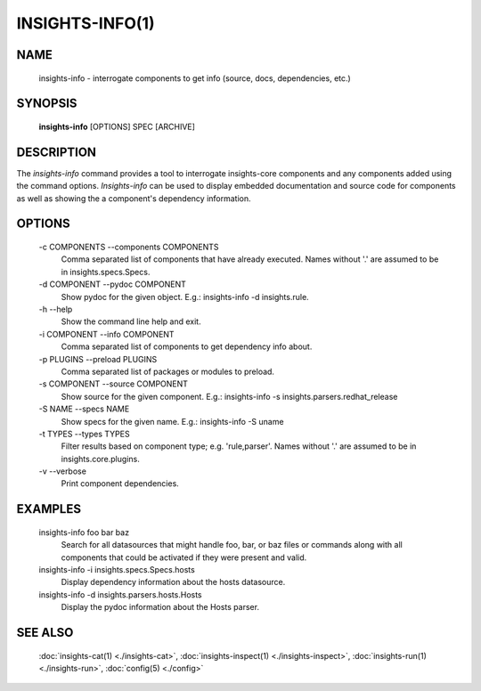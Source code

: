 ################
INSIGHTS-INFO(1)
################

NAME
====

    insights-info - interrogate components to get info (source, docs, dependencies, etc.)

SYNOPSIS
========

    **insights-info** [OPTIONS] SPEC [ARCHIVE]

DESCRIPTION
===========

The *insights-info* command provides a tool to interrogate insights-core components
and any components added using the command options.  *Insights-info* can be used to
display embedded documentation and source code for components as well as showing
the a component's dependency information.

OPTIONS
=======

    -c COMPONENTS --components COMPONENTS
        Comma separated list of components that have already
        executed. Names without '.' are assumed to be in
        insights.specs.Specs.

    -d COMPONENT --pydoc COMPONENT
        Show pydoc for the given object. E.g.: insights-info -d insights.rule.

    -h --help
        Show the command line help and exit.

    -i COMPONENT --info COMPONENT
        Comma separated list of components to get dependency info about.

    -p PLUGINS --preload PLUGINS
        Comma separated list of packages or modules to preload.

    -s COMPONENT --source COMPONENT
        Show source for the given component. E.g.: insights-info -s insights.parsers.redhat_release

    -S NAME --specs NAME
        Show specs for the given name. E.g.: insights-info -S uname

    -t TYPES --types TYPES
        Filter results based on component type; e.g. 'rule,parser'. Names without '.'
        are assumed to be in insights.core.plugins.

    -v --verbose
        Print component dependencies.

EXAMPLES
========

    insights-info foo bar baz
        Search for all datasources that might handle foo, bar, or baz files
        or commands along with all components that could be activated if they
        were present and valid.

    insights-info -i insights.specs.Specs.hosts
        Display dependency information about the hosts datasource.

    insights-info -d insights.parsers.hosts.Hosts
        Display the pydoc information about the Hosts parser.

SEE ALSO
========

    :doc:`insights-cat(1) <./insights-cat>`, :doc:`insights-inspect(1) <./insights-inspect>`,
    :doc:`insights-run(1) <./insights-run>`, :doc:`config(5) <./config>`
